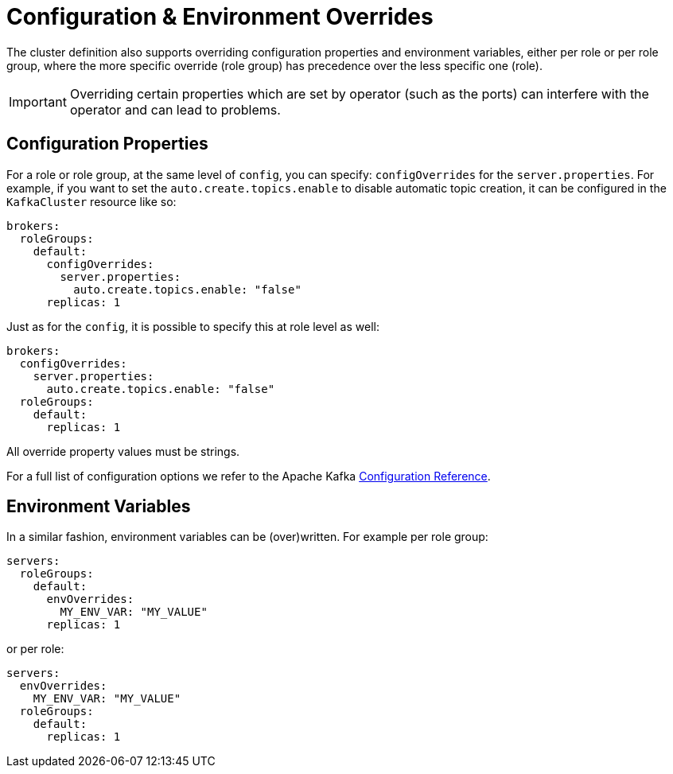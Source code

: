 = Configuration & Environment Overrides

The cluster definition also supports overriding configuration properties and environment variables, either per role or per role group, where the more specific override (role group) has precedence over the less specific one (role).

IMPORTANT: Overriding certain properties which are set by operator (such as the ports) can interfere with the operator and can lead to problems.

== Configuration Properties

For a role or role group, at the same level of `config`, you can specify: `configOverrides` for the `server.properties`. For example, if you want to set the `auto.create.topics.enable` to disable automatic topic creation, it can be configured in the `KafkaCluster` resource like so:

[source,yaml]
----
brokers:
  roleGroups:
    default:
      configOverrides:
        server.properties:
          auto.create.topics.enable: "false"
      replicas: 1
----

Just as for the `config`, it is possible to specify this at role level as well:

[source,yaml]
----
brokers:
  configOverrides:
    server.properties:
      auto.create.topics.enable: "false"
  roleGroups:
    default:
      replicas: 1
----

All override property values must be strings.

For a full list of configuration options we refer to the Apache Kafka https://kafka.apache.org/documentation/#configuration[Configuration Reference].

== Environment Variables

In a similar fashion, environment variables can be (over)written. For example per role group:

[source,yaml]
----
servers:
  roleGroups:
    default:
      envOverrides:
        MY_ENV_VAR: "MY_VALUE"
      replicas: 1
----

or per role:

[source,yaml]
----
servers:
  envOverrides:
    MY_ENV_VAR: "MY_VALUE"
  roleGroups:
    default:
      replicas: 1
----

